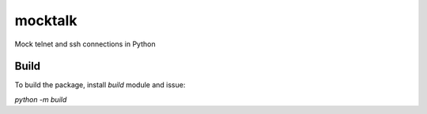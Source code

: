 mocktalk
========

Mock telnet and ssh connections in Python


Build
-----

To build the package, install `build` module and issue:

`python -m build`

